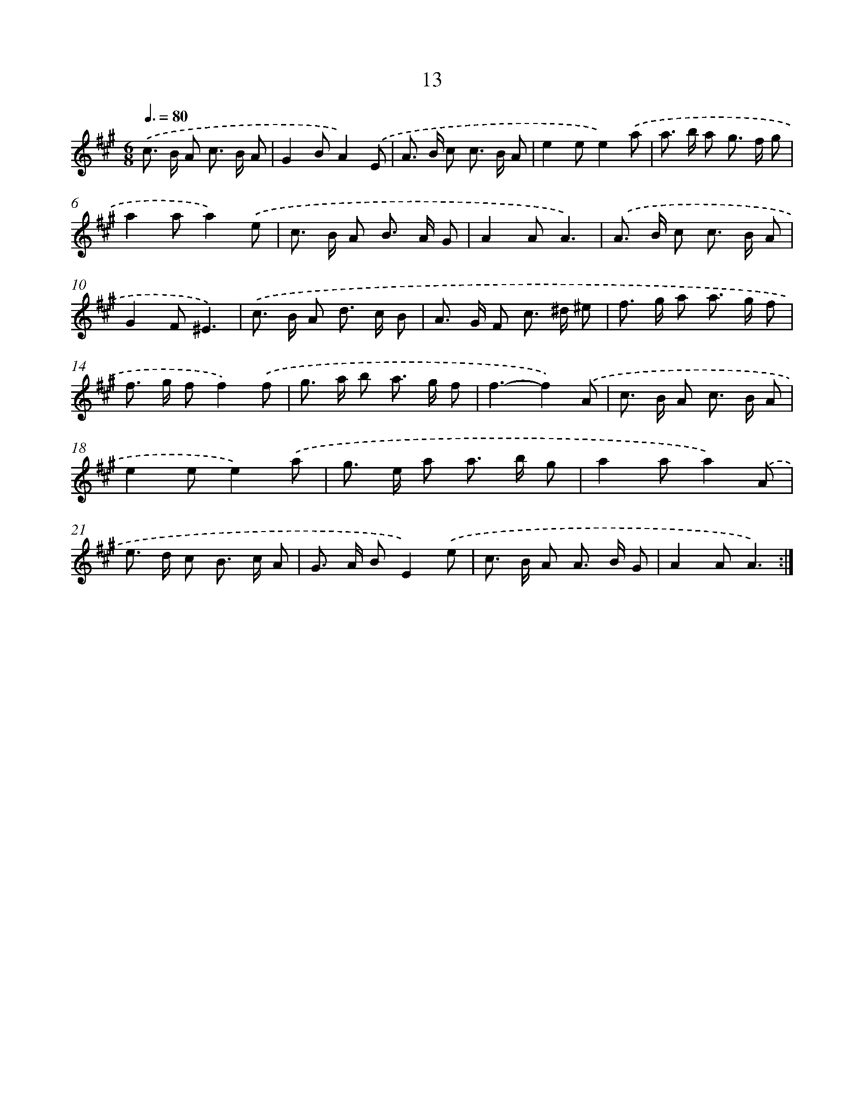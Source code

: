 X: 12468
T: 13
%%abc-version 2.0
%%abcx-abcm2ps-target-version 5.9.1 (29 Sep 2008)
%%abc-creator hum2abc beta
%%abcx-conversion-date 2018/11/01 14:37:25
%%humdrum-veritas 553604185
%%humdrum-veritas-data 424884241
%%continueall 1
%%barnumbers 0
L: 1/8
M: 6/8
Q: 3/8=80
K: A clef=treble
.('c> B A c> B A |
G2BA2).('E |
A> B c c> B A |
e2ee2).('a |
a> b a g> f g |
a2aa2).('e |
c> B A B> A G |
A2AA3) |
.('A> B c c> B A |
G2F^E3) |
.('c> B A d> c B |
A> G F c> ^d ^e |
f> g a a> g f |
f> g ff2).('f |
g> a b a> g f |
f3-f2).('A |
c> B A c> B A |
e2ee2).('a |
g> e a a> b g |
a2aa2).('A |
e> d c B> c A |
G> A BE2).('e |
c> B A A> B G |
A2AA3) :|]
